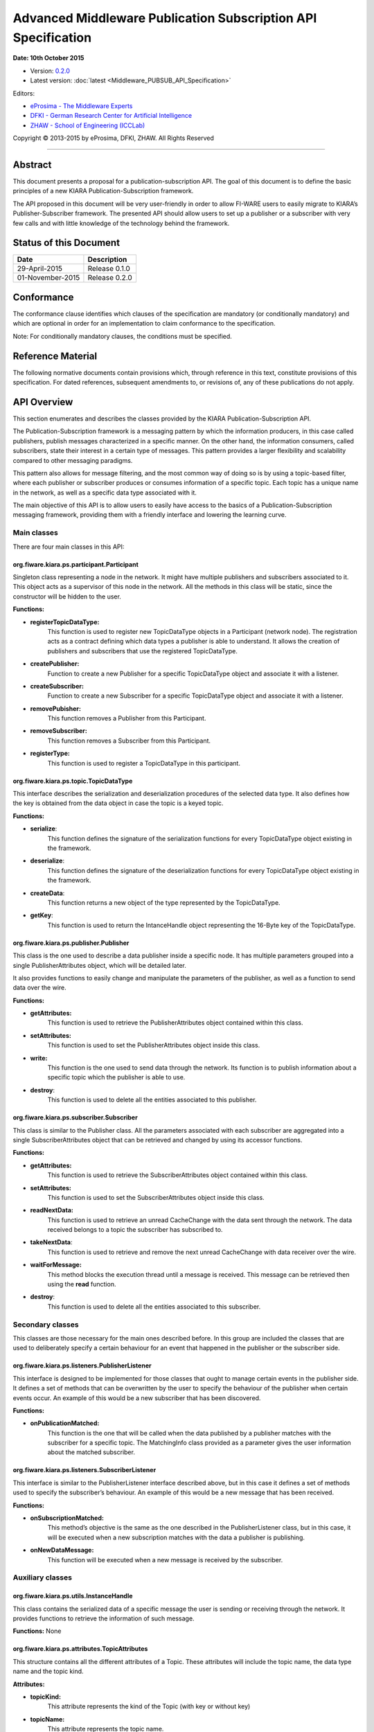 Advanced Middleware Publication Subscription API Specification
==============================================================

**Date: 10th October 2015**

- Version: `0.2.0 <#>`__
- Latest version: :doc:`latest <Middleware_PUBSUB_API_Specification>`

Editors:

-  `eProsima - The Middleware
   Experts <http://www.eprosima.com/index.php/en/>`__
-  `DFKI - German Research Center for Artificial
   Intelligence <http://www.dfki.de/>`__
-  `ZHAW - School of Engineering
   (ICCLab) <http://blog.zhaw.ch/icclab>`__

Copyright © 2013-2015 by eProsima, DFKI, ZHAW. All Rights Reserved

--------------

Abstract
--------

This document presents a proposal for a publication-subscription API.
The goal of this document is to define the basic principles of a new
KIARA Publication-Subscription framework.

The API proposed in this document will be very user-friendly in order to
allow FI-WARE users to easily migrate to KIARA’s Publisher-Subscriber
framework. The presented API should allow users to set up a publisher or
a subscriber with very few calls and with little knowledge of the
technology behind the framework.

Status of this Document
-----------------------

+-------------------+-------------------+
| **Date**          | **Description**   |
+===================+===================+
| 29-April-2015     | Release 0.1.0     |
+-------------------+-------------------+
| 01-November-2015  | Release 0.2.0     |
+-------------------+-------------------+

Conformance
-----------

The conformance clause identifies which clauses of the specification are
mandatory (or conditionally mandatory) and which are optional in order
for an implementation to claim conformance to the specification.

Note: For conditionally mandatory clauses, the conditions must be
specified.

Reference Material
------------------

The following normative documents contain provisions which, through
reference in this text, constitute provisions of this specification. For
dated references, subsequent amendments to, or revisions of, any of
these publications do not apply.

API Overview
------------

This section enumerates and describes the classes provided by the KIARA
Publication-Subscription API.

The Publication-Subscription framework is a messaging pattern by which
the information producers, in this case called publishers, publish
messages characterized in a specific manner. On the other hand, the
information consumers, called subscribers, state their interest in a
certain type of messages. This pattern provides a larger flexibility and
scalability compared to other messaging paradigms.

This pattern also allows for message filtering, and the most common way
of doing so is by using a topic-based filter, where each publisher or
subscriber produces or consumes information of a specific topic. Each
topic has a unique name in the network, as well as a specific data type
associated with it.

The main objective of this API is to allow users to easily have access
to the basics of a Publication-Subscription messaging framework,
providing them with a friendly interface and lowering the learning
curve.

Main classes
~~~~~~~~~~~~

There are four main classes in this API:

org.fiware.kiara.ps.participant.Participant
^^^^^^^^^^^^^^^^^^^^^^^^^^^^^^^^^^^^^^^^^^^

Singleton class representing a node in the network. It might have
multiple publishers and subscribers associated to it. This object acts
as a supervisor of this node in the network. All the methods in this
class will be static, since the constructor will be hidden to the user.

**Functions:**

-  **registerTopicDataType:** 
	This function is used to register new TopicDataType objects in a Participant (network node). The registration acts as a contract defining which data types a publisher is able to understand. It allows the creation of publishers and subscribers that use the registered TopicDataType.

-  **createPublisher:** 
	Function to create a new Publisher for a specific TopicDataType object and associate it with a listener.

-  **createSubscriber:** 
	Function to create a new Subscriber for a specific TopicDataType object and associate it with a listener.

-  **removePubisher:** 
	This function removes a Publisher from this Participant.

-  **removeSubscriber:** 
	This function removes a Subscriber from this Participant.

-  **registerType:** 
	This function is used to register a TopicDataType in this participant.

org.fiware.kiara.ps.topic.TopicDataType
^^^^^^^^^^^^^^^^^^^^^^^^^^^^^^^^^^^^^^^

This interface describes the serialization and deserialization procedures of the selected data type. It also defines how the key is obtained from the data object in case the topic is a keyed topic.

**Functions:**

-  **serialize**: 
	This function defines the signature of the serialization functions for every TopicDataType object existing in the framework.

-  **deserialize**: 
	This function defines the signature of the deserialization functions for every TopicDataType object existing in the framework.

-  **createData**: 
	This function returns a new object of the type represented by the TopicDataType.

-  **getKey**: 
	This function is used to return the IntanceHandle object representing the 16-Byte key of the TopicDataType.

org.fiware.kiara.ps.publisher.Publisher
^^^^^^^^^^^^^^^^^^^^^^^^^^^^^^^^^^^^^^^

This class is the one used to describe a data publisher inside a
specific node. It has multiple parameters grouped into a single
PublisherAttributes object, which will be detailed later.

It also provides functions to easily change and manipulate the
parameters of the publisher, as well as a function to send data over the
wire.

**Functions:**

-  **getAttributes:** 
	This function is used to retrieve the PublisherAttributes object contained within this class.

-  **setAttributes:** 
	This function is used to set the PublisherAttributes object inside this class.

-  **write:** 
	This function is the one used to send data through the network. Its function is to publish information about a specific topic which the publisher is able to use.

-  **destroy**: 
	This function is used to delete all the entities associated to this publisher.

org.fiware.kiara.ps.subscriber.Subscriber
^^^^^^^^^^^^^^^^^^^^^^^^^^^^^^^^^^^^^^^^^

This class is similar to the Publisher class. All the parameters
associated with each subscriber are aggregated into a single
SubscriberAttributes object that can be retrieved and changed by using
its accessor functions.

**Functions:**

-  **getAttributes:** 
	This function is used to retrieve the SubscriberAttributes object contained within this class.

-  **setAttributes:** 
	This function is used to set the SubscriberAttributes object inside this class.

-  **readNextData:** 
	This function is used to retrieve an unread CacheChange with the data sent through the network. The data received belongs to a topic the subscriber has subscribed to.

-  **takeNextData**: 
	This function is used to retrieve and remove the next unread CacheChange with data receiver over the wire.

-  **waitForMessage:** 
	This method blocks the execution thread until a message is received. This message can be retrieved then using the **read** function.

-  **destroy**: 
	This function is used to delete all the entities associated to this subscriber.

Secondary classes
~~~~~~~~~~~~~~~~~

This classes are those necessary for the main ones described before. In this group are included the classes that are used to deliberately specify a certain behaviour for an event that happened in the publisher or the subscriber side.

org.fiware.kiara.ps.listeners.PublisherListener
^^^^^^^^^^^^^^^^^^^^^^^^^^^^^^^^^^^^^^^^^^^^^^^

This interface is designed to be implemented for those classes that ought to manage certain events in the publisher side. It defines a set of methods that can be overwritten by the user to specify the behaviour of the publisher when certain events occur. An example of this would be a new subscriber that has been discovered.

**Functions:**

-  **onPublicationMatched:** 
	This function is the one that will be called when the data published by a publisher matches with the subscriber for a specific topic. The MatchingInfo class provided as a parameter gives the user information about the matched subscriber.

org.fiware.kiara.ps.listeners.SubscriberListener
^^^^^^^^^^^^^^^^^^^^^^^^^^^^^^^^^^^^^^^^^^^^^^^^

This interface is similar to the PublisherListener interface described above, but in this case it defines a set of methods used to specify the subscriber’s behaviour. An example of this would be a new message that has been received.

**Functions:**

-  **onSubscriptionMatched:** 
	This method’s objective is the same as the one described in the PublisherListener class, but in this case, it will be executed when a new subscription matches with the data a publisher is publishing.

-  **onNewDataMessage:** 
	This function will be executed when a new message is received by the subscriber.

Auxiliary classes
~~~~~~~~~~~~~~~~~

org.fiware.kiara.ps.utils.InstanceHandle
^^^^^^^^^^^^^^^^^^^^^^^^^^^^^^^^^^^^^^^^

This class contains the serialized data of a specific message the user is sending or receiving through the network. It provides functions to retrieve the information of such message.

**Functions:** None

org.fiware.kiara.ps.attributes.TopicAttributes
^^^^^^^^^^^^^^^^^^^^^^^^^^^^^^^^^^^^^^^^^^^^^^

This structure contains all the different attributes of a Topic. These attributes will include the topic name, the data type name and the topic kind.

**Attributes:**

-  **topicKind:** 
	This attribute represents the kind of the Topic (with key or without key)

-  **topicName:** 
	This attribute represents the topic name.

-  **topicDataTypeName:** 
	This attribute represents the name of the data type for a specific topic.

-  **historyQos:** 
	This attribute represents the History QoS.

-  **resourceLimitQos:** 
	This attribute represents the limit of the resources for this topic.

org.fiware.kiara.ps.attributes.PublisherAttributes
^^^^^^^^^^^^^^^^^^^^^^^^^^^^^^^^^^^^^^^^^^^^^^^^^^

This structure contains all the different attributes of a publisher. These attributes will include the topic attributes (topic name, topic data type, etc), as well as the list of locators, times and writer QoS.

**Attributes:**

-  **topic:** 
	Object instance of TopicAttributes. It holds all the attributes of the Topic.

-  **wqos:** 
	Represents the Qualities of Service associated to the Writer.

-  **times:** 
	Time values associated to the Publisher entity.

-  **unicastLocatorList:** 
	List of unicast locators representing different Endpoints.

-  **multicastLocatorList:** 
	List of multicast locators representing different Endpoints.

**Functions:**

-  **getUserDefinedID:** 
	Returns the user defined identifier for this object.

-  **setUserDefinedID:** 
	Sets the user defined identifier for this object.

-  **getEntityId:** 
	Returns the EntityID that uses this attributes class.

-  **setEntityId:** 
	Sets the EntityID that uses this attributes class.

org.fiware.kiara.ps.attributes.SubscriberAttributes
^^^^^^^^^^^^^^^^^^^^^^^^^^^^^^^^^^^^^^^^^^^^^^^^^^^

This structure contains all the different attributes of subscriber. These attributes will include the topic attributes (name, topic data type, etc), as well as the list of locators, times and reader QoS.

**Attributes:**

-  **topic:** 
	Object instance of TopicAttributes. It holds all the attributes of the Topic.

-  **rqos:** 
	Represents the Qualities of Service associated to the Reader.

-  **times:** 
	Time values associated to the Subscriber entity.

-  **unicastLocatorList:** 
	List of unicast locators representing different Endpoints.

-  **multicastLocatorList:** 
	List of multicast locators representing different Endpoints.

-  **expectsInlineQos**: 
	This attribute defines whether or not the Subscriber will expect inline QoS.

**Functions:**

-  **getUserDefinedID:** 
	Returns the user defined identifier for this object.

-  **setUserDefinedID:** 
	Sets the user defined identifier for this object.

-  **getEntityId:** 
	Returns the EntityID that uses this attributes class.

-  **setEntityId:** 
	Sets the EntityID that uses this attributes class.

org.fiware.kiara.ps.utils.SampleInfo
^^^^^^^^^^^^^^^^^^^^^^^^^^^^^^^^^^^^

This class contains information about each particular message, for example the publisher who originated it or a timestamp of its creation time. The GUID of the writer is related to the node from where the information comes from.

**Functions:**

-  **getWriterGUID:** 
	This function is used to obtain the GUID of the writer who originated a specific message.

-  **getTimestamp:** 
	This function returns the timestamp value indicating the exact time when the message was created.

org.fiware.kiara.ps.utils.MatchingInfo
^^^^^^^^^^^^^^^^^^^^^^^^^^^^^^^^^^^^^^

This class informs the user of whether the event is a matching or an un-matching event and also the global identifier of the remote endpoint.

**Functions:**

-  **getMatchingStatus:** 
	This function allows the users to know the matching status of a specific endpoint with the risen event.
-  **getRemoteEndpointGUID:** 
	This function returns the endpoint’s unique identifier.

org.fiware.kiara.ps.common.GUID
^^^^^^^^^^^^^^^^^^^^^^^^^^^^^^^

This class represents a unique identifier of a node in the network. It is formed by two members, a prefix (12 Bytes) and an entity ID (4 Bytes).

**Functions:**

-  **getEntityId**: 
	This function returns the EntityId associated to the GUID.
-  **getGUIDPrefix**: 
	This function returns the GUIDPrefix associated to the GUID.


+------------------------------------------------------------------------------------------------------------------------------------------------------------------------+	
|NOTE: There are some classes that do not appear yet in this document, and this is because their definition is too long (they will be included in an external annex)     |
|                                                                                                                                                                        |
|A few examples of these classes are:                                                                                                                                    |
|                                                                                                                                                                        |
| -  QoS related classes: QoSList, ReaderQos, WriterQos and QoSPolicy (and all its subclasses).                                                                          |
| -  SerializableDataType: Interface between Serializable objects defined in KIARA and TopicDataTypes.                                                                   |
| -  History classes: HistoryCache, SubscriberHistory and PublisherHistory                                                                                               |
+------------------------------------------------------------------------------------------------------------------------------------------------------------------------+

API Description
---------------

This section details the classes of this API and all their methods.

Main classes
~~~~~~~~~~~~

org.fiware.kiara.ps.participant.Participant
^^^^^^^^^^^^^^^^^^^^^^^^^^^^^^^^^^^^^^^^^^^

The public methods of this class are listed below:

+------------------------------------------------------------------------------------------+
| **org.fiware.kiara.ps.participant.Participant**                                          |
+==========================================================================================+
| **Attributes**                                                                           |
+------------------------------------------------------------------------------------------+
| None                                                                                     |
+------------------------------------------------------------------------------------------+
| **Public Operations**                                                                    |
+------------------------------------------------------------------------------------------+
| +-------------------------+------------------+------------------------+--------------+   |
| | **Name**                | **Parameters**   | **Returns/Type**       | **Raises**   |   |
| +=========================+==================+========================+==============+   |
| | registerTopicDataType   |                  | boolean                |              |   |
| +-------------------------+------------------+------------------------+--------------+   |
| |                         | dataType         | TopicDataType<T>       |              |   |
| +-------------------------+------------------+------------------------+--------------+   |
| | createPublisher         |                  | Publisher<T>           |              |   |
| +-------------------------+------------------+------------------------+--------------+   |
| |                         | attributes       | PublisherAttributes    |              |   |
| +-------------------------+------------------+------------------------+--------------+   |
| |                         | listener         | PublisherListener      |              |   |
| +-------------------------+------------------+------------------------+--------------+   |
| |                         | topic            | TopicDataType<T>       |              |   |
| +-------------------------+------------------+------------------------+--------------+   |
| | createSubscriber        |                  | Subscriber<T>          |              |   |
| +-------------------------+------------------+------------------------+--------------+   |
| |                         | attributes       | SubscriberAttributes   |              |   |
| +-------------------------+------------------+------------------------+--------------+   |
| |                         | listener         | SubscriberListener     |              |   |
| +-------------------------+------------------+------------------------+--------------+   |
| |                         | topic            | TopicDataType<T>       |              |   |
| +-------------------------+------------------+------------------------+--------------+   |
| | removePublisher         |                  | boolean                |              |   |
| +-------------------------+------------------+------------------------+--------------+   |
| |                         | publisher        | Publisher<T>           |              |   |
| +-------------------------+------------------+------------------------+--------------+   |
| | removeSubscriber        |                  | boolean                |              |   |
| +-------------------------+------------------+------------------------+--------------+   |
| |                         | subscriber       | Subscriber<T>          |              |   |
| +-------------------------+------------------+------------------------+--------------+   |
| | registerType            |                  | boolean                |              |   |
| +-------------------------+------------------+------------------------+--------------+   |
| |                         | type             | TopicDataType<T>       |              |   |
| +-------------------------+------------------+------------------------+--------------+   |
+------------------------------------------------------------------------------------------+

org.fiware.kiara.ps.topic.TopicDataType
^^^^^^^^^^^^^^^^^^^^^^^^^^^^^^^^^^^^^^^

The public methods of this class are listed below:

+------------------------------------------------------------------------------+
| **org.fiware.kiara.ps.topic.TopicDataType**                                  |
+==============================================================================+
| **Attributes**                                                               |
+------------------------------------------------------------------------------+
| None                                                                         |
+------------------------------------------------------------------------------+
| **Public Operations**                                                        |
+------------------------------------------------------------------------------+
| +---------------+------------------+---------------------+---------------+   |
| | **Name**      | **Parameters**   | **Returns/Type**    | **Raises**    |   |
| +===============+==================+=====================+===============+   |
| | serialize     |                  | void                | IOException   |   |
| +---------------+------------------+---------------------+---------------+   |
| |               | payload          | SerializedPayload   |               |   |
| +---------------+------------------+---------------------+---------------+   |
| |               | object           | T                   |               |   |
| +---------------+------------------+---------------------+---------------+   |
| | deserialize   |                  | T                   | IOException   |   |
| +---------------+------------------+---------------------+---------------+   |
| |               | payload          | SerializerPayload   |               |   |
| +---------------+------------------+---------------------+---------------+   |
| | createData    |                  | T                   |               |   |
| +---------------+------------------+---------------------+---------------+   |
| | getKey        |                  | InstanceHandle      | IOException   |   |
| +---------------+------------------+---------------------+---------------+   |
| |               | object           | T                   |               |   |
| +---------------+------------------+---------------------+---------------+   |
+------------------------------------------------------------------------------+

org.fiware.kiara.ps.publisher.Publisher
^^^^^^^^^^^^^^^^^^^^^^^^^^^^^^^^^^^^^^^

The public methods of this class are listed below:

+-----------------------------------------------------------------------------------------+
| **org.fiware.kiara.ps.publisher.Publisher**                                             |
+=========================================================================================+
| **Attributes**                                                                          |
+-----------------------------------------------------------------------------------------+
| None                                                                                    |
+-----------------------------------------------------------------------------------------+
| **Public Operations**                                                                   |
+-----------------------------------------------------------------------------------------+
| +-----------------+------------------+-----------------------+----------------------+   |
| | **Name**        | **Parameters**   | **Returns/Type**      | **Raises**           |   |
| +=================+==================+=======================+======================+   |
| | getAttributes   |                  | Attributes            |                      |   |
| +-----------------+------------------+-----------------------+----------------------+   |
| | setAttributes   |                  | void                  | PublisherException   |   |
| +-----------------+------------------+-----------------------+----------------------+   |
| |                 | attributes       | PublisherAttributes   |                      |   |
| +-----------------+------------------+-----------------------+----------------------+   |
| | write           |                  | boolean               | PublisherException   |   |
| +-----------------+------------------+-----------------------+----------------------+   |
| |                 | data             | TopicDataType<T>      |                      |   |
| +-----------------+------------------+-----------------------+----------------------+   |
| | destroy         |                  | void                  |                      |   |
| +-----------------+------------------+-----------------------+----------------------+   |
+-----------------------------------------------------------------------------------------+

org.fiware.kiara.ps.subscriber.Subscriber
^^^^^^^^^^^^^^^^^^^^^^^^^^^^^^^^^^^^^^^^^

The public methods of this class are listed below:

+-------------------------------------------------------------------------------------------+
| **org.fiware.kiara.ps.subscriber.Subscriber**                                             |
+===========================================================================================+
| **Attributes**                                                                            |
+-------------------------------------------------------------------------------------------+
| None                                                                                      |
+-------------------------------------------------------------------------------------------+
| **Public Operations**                                                                     |
+-------------------------------------------------------------------------------------------+
| +------------------+------------------+-----------------------+-----------------------+   |
| | **Name**         | **Parameters**   | **Returns/Type**      | **Raises**            |   |
| +==================+==================+=======================+=======================+   |
| | getAttributes    |                  | Attributes            |                       |   |
| +------------------+------------------+-----------------------+-----------------------+   |
| | setAttributes    |                  | void                  | SubscriberException   |   |
| +------------------+------------------+-----------------------+-----------------------+   |
| |                  | attributes       | SubscriberException   |                       |   |
| +------------------+------------------+-----------------------+-----------------------+   |
| | waitForMessage   |                  | void                  | SubscriberException   |   |
| +------------------+------------------+-----------------------+-----------------------+   |
| | readNextData     |                  | boolean               |                       |   |
| +------------------+------------------+-----------------------+-----------------------+   |
| |                  | info             | SampleInfo            |                       |   |
| +------------------+------------------+-----------------------+-----------------------+   |
| | takeNextData     |                  | boolean               |                       |   |
| +------------------+------------------+-----------------------+-----------------------+   |
| |                  | info             | SampleInfo            |                       |   |
| +------------------+------------------+-----------------------+-----------------------+   |
| | destroy          |                  | void                  |                       |   |
| +------------------+------------------+-----------------------+-----------------------+   |
+-------------------------------------------------------------------------------------------+

Secondary classes
~~~~~~~~~~~~~~~~~

org.fiware.kiara.ps.publisher.PublisherListener
^^^^^^^^^^^^^^^^^^^^^^^^^^^^^^^^^^^^^^^^^^^^^^^

The public methods of this class are listed below:

+---------------------------------------------------------------------------------------------+
| **org.fiware.kiara.ps.publisher.PublisherListener**                                         |
+=============================================================================================+
| **Attributes**                                                                              |
+---------------------------------------------------------------------------------------------+
| None                                                                                        |
+---------------------------------------------------------------------------------------------+
| **Public Operations**                                                                       |
+---------------------------------------------------------------------------------------------+
| +------------------------+------------------+--------------------+----------------------+   |
| | **Name**               | **Parameters**   | **Returns/Type**   | **Raises**           |   |
| +========================+==================+====================+======================+   |
| | onPublicationMatched   |                  | void               | PublisherException   |   |
| +------------------------+------------------+--------------------+----------------------+   |
| |                        | info             | MatchingInfo       |                      |   |
| +------------------------+------------------+--------------------+----------------------+   |
| |                        | pub              | Publisher          |                      |   |
| +------------------------+------------------+--------------------+----------------------+   |
+---------------------------------------------------------------------------------------------+

org.fiware.kiara.ps.subscriber.SubscriberListener
^^^^^^^^^^^^^^^^^^^^^^^^^^^^^^^^^^^^^^^^^^^^^^^^^

The public methods of this class are listed below:

+-----------------------------------------------------------------------------------------------+
| **org.fiware.kiara.ps.subscriber.SubscriberListener**                                         |
+===============================================================================================+
| **Attributes**                                                                                |
+-----------------------------------------------------------------------------------------------+
| None                                                                                          |
+-----------------------------------------------------------------------------------------------+
| **Public Operations**                                                                         |
+-----------------------------------------------------------------------------------------------+
| +-------------------------+------------------+--------------------+-----------------------+   |
| | **Name**                | **Parameters**   | **Returns/Type**   | **Raises**            |   |
| +=========================+==================+====================+=======================+   |
| | onSubscriptionMatched   |                  | void               | SubscriberException   |   |
| +-------------------------+------------------+--------------------+-----------------------+   |
| |                         | info             | MatchingInfo       |                       |   |
| +-------------------------+------------------+--------------------+-----------------------+   |
| |                         | sub              | Subscriber         |                       |   |
| +-------------------------+------------------+--------------------+-----------------------+   |
| | onNewDataMessage        |                  | void               | SubscriberException   |   |
| +-------------------------+------------------+--------------------+-----------------------+   |
| |                         | sub              | Subscriber         |                       |   |
| +-------------------------+------------------+--------------------+-----------------------+   |
+-----------------------------------------------------------------------------------------------+

Auxiliary classes
~~~~~~~~~~~~~~~~~

org.fiware.kiara.ps.utils.InstanceHandle
^^^^^^^^^^^^^^^^^^^^^^^^^^^^^^^^^^^^^^^^

The public methods of this class are listed below:

+------------------------------------------------+
| **org.fiware.kiara.ps.utils.InstanceHandle**   |
+================================================+
| **Attributes**                                 |
+------------------------------------------------+
| None                                           |
+------------------------------------------------+
| **Public Operations**                          |
+------------------------------------------------+
| None                                           |
+------------------------------------------------+

org.fiware.kiara.ps.attributes.TopicAttributes
^^^^^^^^^^^^^^^^^^^^^^^^^^^^^^^^^^^^^^^^^^^^^^

The public methods of this class are listed below:

+------------------------------------------------------------------+
| **org.fiware.kiara.ps.attributes.TopicAttributes**               |
+==================================================================+
| **Attributes**                                                   |
+------------------------------------------------------------------+
| +---------------------+---------------------------+              |
| | \ **Name**          | \ **Type**                |              |
| +=====================+===========================+              |
| | topicKind           | TopicKind                 |              |
| +---------------------+---------------------------+              |
| | topicName           | String                    |              |
| +---------------------+---------------------------+              |
| | topicDataTypeName   | String                    |              |
| +---------------------+---------------------------+              |
| | historyQos          | HistoryPolicyQos          |              |
| +---------------------+---------------------------+              |
| | resourceLimitQos    | ResourceLimitsQosPolicy   |              |
| +---------------------+---------------------------+              |
+------------------------------------------------------------------+
| **Public Operations**                                            |
+------------------------------------------------------------------+
| None                                                             |
+------------------------------------------------------------------+

org.fiware.kiara.ps.attributes.PublisherAttributes
^^^^^^^^^^^^^^^^^^^^^^^^^^^^^^^^^^^^^^^^^^^^^^^^^^

The public methods of this class are listed below:

+---------------------------------------------------------------------------------+
| **org.fiware.kiara.ps.attributes.PublisherAttributes**                          |
+=================================================================================+
| **Attributes**                                                                  |
+---------------------------------------------------------------------------------+
| +------------------------+-------------------+                                  |
| | **Name**               | **Type**          |                                  |
| +========================+===================+                                  |
| | topic                  | TopicAttributes   |                                  |
| +------------------------+-------------------+                                  |
| | wqos                   | WriterQos         |                                  |
| +------------------------+-------------------+                                  |
| | times                  | WriterTimes       |                                  |
| +------------------------+-------------------+                                  |
| | unicastLocatorList     | LocatorList       |                                  |
| +------------------------+-------------------+                                  |
| | multicastLocatorList   | LocatorList       |                                  |
| +------------------------+-------------------+                                  |
+---------------------------------------------------------------------------------+
| **Public Operations**                                                           |
+---------------------------------------------------------------------------------+
| +--------------------+------------------+--------------------+--------------+   |
| | **Name**           | **Parameters**   | **Returns/Type**   | **Raises**   |   |
| +====================+==================+====================+==============+   |
| | getUserDefinedID   |                  | short              |              |   |
| +--------------------+------------------+--------------------+--------------+   |
| | setUserDefinedID   |                  | void               |              |   |
| +--------------------+------------------+--------------------+--------------+   |
| |                    | userDefinedID    | short              |              |   |
| +--------------------+------------------+--------------------+--------------+   |
| | getEntityID        |                  | short              |              |   |
| +--------------------+------------------+--------------------+--------------+   |
| | setEntityID        |                  | void               |              |   |
| +--------------------+------------------+--------------------+--------------+   |
| |                    | entityID         | short              |              |   |
| +--------------------+------------------+--------------------+--------------+   |
+---------------------------------------------------------------------------------+

org.fiware.kiara.ps.attributes.SubscriberAttributes
^^^^^^^^^^^^^^^^^^^^^^^^^^^^^^^^^^^^^^^^^^^^^^^^^^^

The public methods of this class are listed below:

+---------------------------------------------------------------------------------+
| **org.fiware.kiara.ps.attributes.SubscriberAttributes**                         |
+=================================================================================+
| **Attributes**                                                                  |
+---------------------------------------------------------------------------------+
| +------------------------+-------------------+                                  |
| | **Name**               | **Type**          |                                  |
| +========================+===================+                                  |
| | topic                  | TopicAttributes   |                                  |
| +------------------------+-------------------+                                  |
| | rqos                   | ReaderQos         |                                  |
| +------------------------+-------------------+                                  |
| | times                  | ReaderTimes       |                                  |
| +------------------------+-------------------+                                  |
| | unicastLocatorList     | LocatorList       |                                  |
| +------------------------+-------------------+                                  |
| | multicastLocatorList   | LocatorList       |                                  |
| +------------------------+-------------------+                                  |
| | expectsInlineQos       | boolean           |                                  |
| +------------------------+-------------------+                                  |
+---------------------------------------------------------------------------------+
| **Public Operations**                                                           |
+---------------------------------------------------------------------------------+
| +--------------------+------------------+--------------------+--------------+   |
| | **Name**           | **Parameters**   | **Returns/Type**   | **Raises**   |   |
| +====================+==================+====================+==============+   |
| | getUserDefinedID   |                  | short              |              |   |
| +--------------------+------------------+--------------------+--------------+   |
| | setUserDefinedID   |                  | void               |              |   |
| +--------------------+------------------+--------------------+--------------+   |
| |                    | userDefinedID    | short              |              |   |
| +--------------------+------------------+--------------------+--------------+   |
| | getEntityID        |                  | short              |              |   |
| +--------------------+------------------+--------------------+--------------+   |
| | setEntityID        |                  | void               |              |   |
| +--------------------+------------------+--------------------+--------------+   |
| |                    | entityID         | short              |              |   |
| +--------------------+------------------+--------------------+--------------+   |
+---------------------------------------------------------------------------------+

org.fiware.kiara.ps.utils.SampleInfo
^^^^^^^^^^^^^^^^^^^^^^^^^^^^^^^^^^^^

The public methods of this class are listed below:

+------------------------------------------------------------------------------+
| **org.fiware.kiara.ps.utils.SampleInfo**                                     |
+==============================================================================+
| **Attributes**                                                               |
+------------------------------------------------------------------------------+
| None                                                                         |
+------------------------------------------------------------------------------+
| **Public Operations**                                                        |
+------------------------------------------------------------------------------+
| +-----------------+------------------+--------------------+--------------+   |
| | **Name**        | **Parameters**   | **Returns/Type**   | **Raises**   |   |
| +=================+==================+====================+==============+   |
| | getWriterGUID   |                  | GUID               |              |   |
| +-----------------+------------------+--------------------+--------------+   |
| | getTimestamp    |                  | Timestamp          |              |   |
| +-----------------+------------------+--------------------+--------------+   |
+------------------------------------------------------------------------------+

org.fiware.kiara.ps.utils.MatchingInfo
^^^^^^^^^^^^^^^^^^^^^^^^^^^^^^^^^^^^^^

The public methods of this class are listed below:

+-------------------------------------------------------------------------------------+
| **org.fiware.kiara.ps.utils.MatchingInfo**                                          |
+=====================================================================================+
| **Attributes**                                                                      |
+-------------------------------------------------------------------------------------+
| None                                                                                |
+-------------------------------------------------------------------------------------+
| **Public Operations**                                                               |
+-------------------------------------------------------------------------------------+
| +------------------------+------------------+--------------------+--------------+   |
| | **Name**               | **Parameters**   | **Returns/Type**   | **Raises**   |   |
| +========================+==================+====================+==============+   |
| | getMatchingStatus      |                  | MatchingStatus     |              |   |
| +------------------------+------------------+--------------------+--------------+   |
| | geRemoteEndpointGUID   |                  | GUID               |              |   |
| +------------------------+------------------+--------------------+--------------+   |
+-------------------------------------------------------------------------------------+

org.fiware.kiara.ps.common.GUID
^^^^^^^^^^^^^^^^^^^^^^^^^^^^^^^

The public methods of this class are listed below:

+------------------------------------------------------------------------------+
| **org.fiware.kiara.ps.common.GUID**                                          |
+==============================================================================+
| **Attributes**                                                               |
+------------------------------------------------------------------------------+
| None                                                                         |
+------------------------------------------------------------------------------+
| **Public Operations**                                                        |
+------------------------------------------------------------------------------+
| None                                                                         |
|                                                                              |
| +-----------------+------------------+--------------------+--------------+   |
| | **Name**        | **Parameters**   | **Returns/Type**   | **Raises**   |   |
| +=================+==================+====================+==============+   |
| | getEntityId     |                  | EntityId           |              |   |
| +-----------------+------------------+--------------------+--------------+   |
| | setEntityId     |                  | void               |              |   |
| +-----------------+------------------+--------------------+--------------+   |
| |                 | entityID         | EntityId           |              |   |
| +-----------------+------------------+--------------------+--------------+   |
| | getGUIDPrefix   |                  | GuidPrefix         |              |   |
| +-----------------+------------------+--------------------+--------------+   |
| | setGUIDPrefix   |                  | void               |              |   |
| +-----------------+------------------+--------------------+--------------+   |
| |                 | guidPrefix       | GUIDPrefix         |              |   |
| +-----------------+------------------+--------------------+--------------+   |
| | equals          |                  | boolean            |              |   |
| +-----------------+------------------+--------------------+--------------+   |
| |                 | other            | Object             |              |   |
| +-----------------+------------------+--------------------+--------------+   |
+------------------------------------------------------------------------------+


